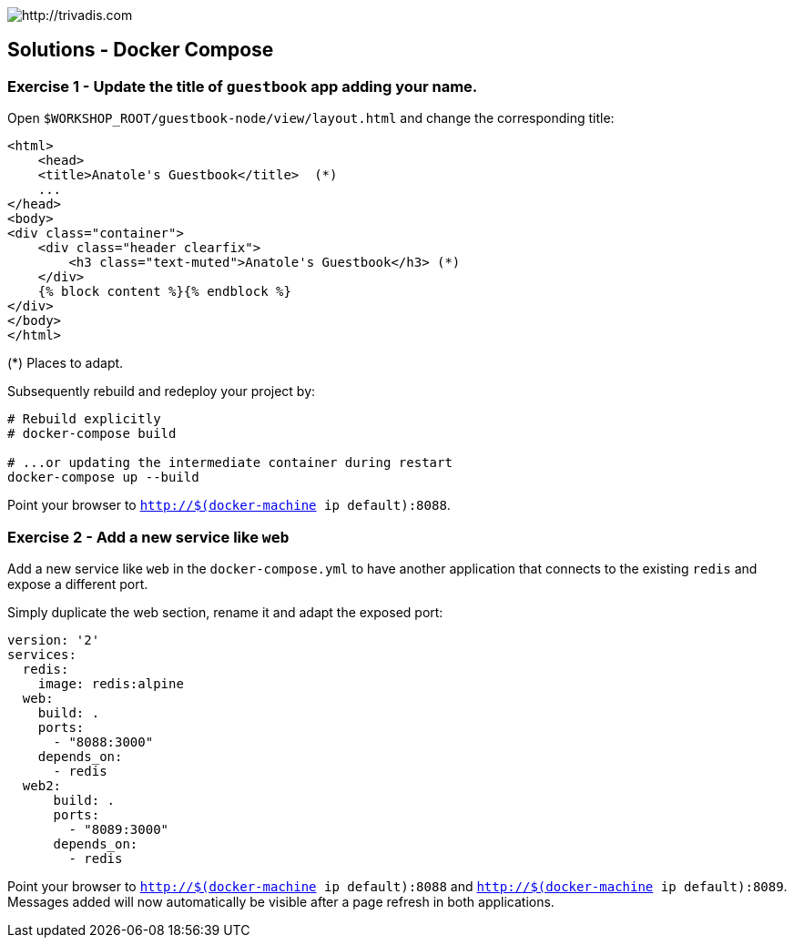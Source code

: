 image::https://www.trivadis.com/sites/all/themes/custom/img/trivadis-logo.svg[http://trivadis.com]

== Solutions - Docker Compose

=== Exercise 1 - Update the title of `guestbook` app adding your name.

Open `$WORKSHOP_ROOT/guestbook-node/view/layout.html` and change the corresponding title:

[source,html]
----
<html>
    <head>
    <title>Anatole's Guestbook</title>  (*)
    ...
</head>
<body>
<div class="container">
    <div class="header clearfix">
        <h3 class="text-muted">Anatole's Guestbook</h3> (*)
    </div>
    {% block content %}{% endblock %}
</div>
</body>
</html>
----
(*) Places to adapt.

Subsequently rebuild and redeploy your project by:
[source,listing]
----
# Rebuild explicitly
# docker-compose build

# ...or updating the intermediate container during restart
docker-compose up --build
----

Point your browser to `http://$(docker-machine ip default):8088`.


=== Exercise 2 - Add a new service like `web`

Add a new service like `web` in the `docker-compose.yml` to have another application that connects to the existing
`redis` and expose a different port.

Simply duplicate the web section, rename it and adapt the exposed port:

[source,yaml]
----
version: '2'
services:
  redis:
    image: redis:alpine
  web:
    build: .
    ports:
      - "8088:3000"
    depends_on:
      - redis
  web2:
      build: .
      ports:
        - "8089:3000"
      depends_on:
        - redis
----

Point your browser to `http://$(docker-machine ip default):8088` and `http://$(docker-machine ip default):8089`.
Messages added will now automatically be visible after a page refresh in both applications.